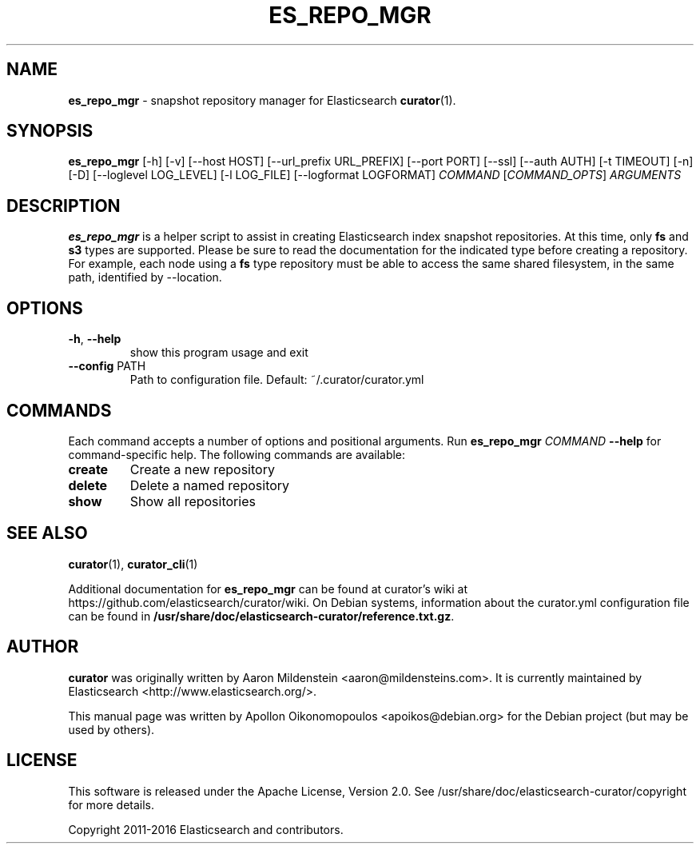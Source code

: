 .TH ES_REPO_MGR "1" "December 2016" "curator 4.2" "User Commands"
.SH NAME
\fBes_repo_mgr\fP \- snapshot repository manager for Elasticsearch
.BR curator (1).

.SH SYNOPSIS
\fBes_repo_mgr\fP [\-h] [\-v] [\-\-host HOST] [\-\-url_prefix URL_PREFIX]
[\-\-port PORT] [\-\-ssl] [\-\-auth AUTH] [\-t TIMEOUT] [\-n]
[\-D] [\-\-loglevel LOG_LEVEL] [\-l LOG_FILE]
[\-\-logformat LOGFORMAT]
\fICOMMAND\fP [\fICOMMAND_OPTS\fP] \fIARGUMENTS\fP

.SH DESCRIPTION
\fBes_repo_mgr\fP is a helper script to assist in creating Elasticsearch index
snapshot repositories. At this time, only \fBfs\fP and \fBs3\fP types are
supported. Please be sure to read the documentation for the indicated type
before creating a repository. For example, each node using a \fBfs\fP type
repository must be able to access the same shared filesystem, in the same path,
identified by \-\-location.

.SH OPTIONS
.TP
\fB\-h\fR, \fB\-\-help\fR
show this program usage and exit
.TP
\fB\-\-config\fR PATH
Path to configuration file. Default: ~/.curator/curator.yml

.SH COMMANDS
Each command accepts a number of options and positional arguments. Run
\fBes_repo_mgr\fP \fICOMMAND\fP \fB\-\-help\fP for command\-specific help. The
following commands are available:
.TP
.B create
Create a new repository
.TP
.B delete
Delete a named repository
.TP
.B show
Show all repositories

.SH "SEE ALSO"
.BR curator (1) "" ", " curator_cli (1)

Additional documentation for
.B es_repo_mgr
can be found at curator's wiki at
https://github.com/elasticsearch/curator/wiki. On Debian systems, information
about the curator.yml configuration file can be found in
.BR /usr/share/doc/elasticsearch-curator/reference.txt.gz .

.SH AUTHOR
\fBcurator\fP was originally written by Aaron Mildenstein
<aaron@mildensteins.com>. It is currently maintained by Elasticsearch
<http://www.elasticsearch.org/>.

This manual page was written by Apollon Oikonomopoulos <apoikos@debian.org> for
the Debian project (but may be used by others).

.SH LICENSE
This software is released under the Apache License, Version 2.0. See
/usr/share/doc/elasticsearch-curator/copyright for more details.

Copyright 2011-2016 Elasticsearch and contributors.
